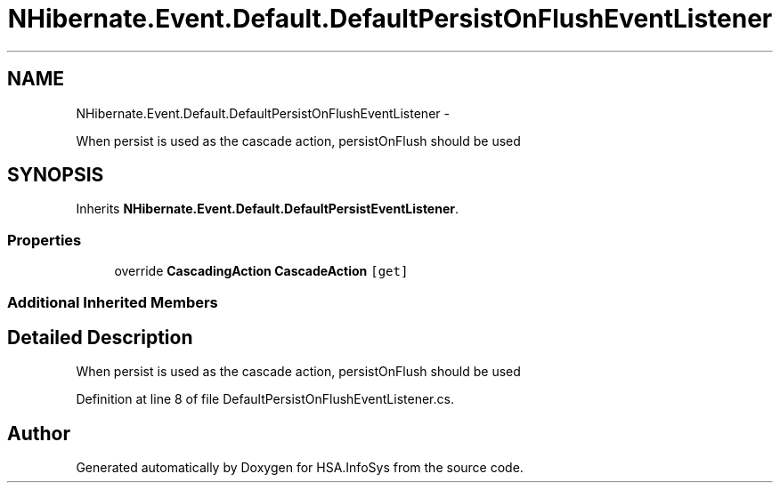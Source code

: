 .TH "NHibernate.Event.Default.DefaultPersistOnFlushEventListener" 3 "Fri Jul 5 2013" "Version 1.0" "HSA.InfoSys" \" -*- nroff -*-
.ad l
.nh
.SH NAME
NHibernate.Event.Default.DefaultPersistOnFlushEventListener \- 
.PP
When persist is used as the cascade action, persistOnFlush should be used 

.SH SYNOPSIS
.br
.PP
.PP
Inherits \fBNHibernate\&.Event\&.Default\&.DefaultPersistEventListener\fP\&.
.SS "Properties"

.in +1c
.ti -1c
.RI "override \fBCascadingAction\fP \fBCascadeAction\fP\fC [get]\fP"
.br
.in -1c
.SS "Additional Inherited Members"
.SH "Detailed Description"
.PP 
When persist is used as the cascade action, persistOnFlush should be used


.PP
Definition at line 8 of file DefaultPersistOnFlushEventListener\&.cs\&.

.SH "Author"
.PP 
Generated automatically by Doxygen for HSA\&.InfoSys from the source code\&.
